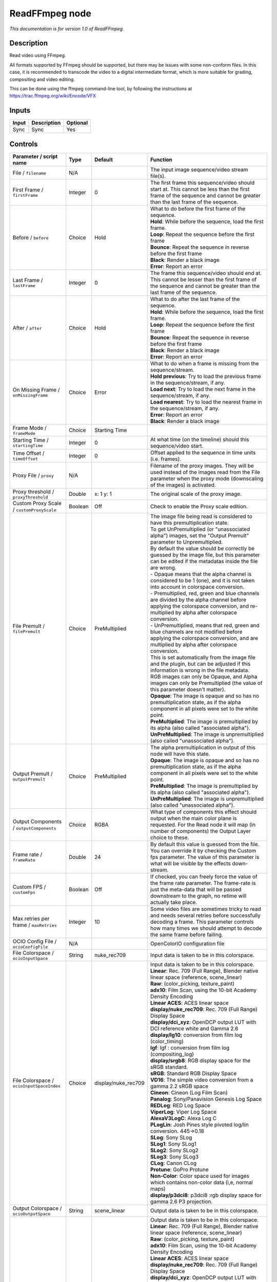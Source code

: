 .. _fr.inria.openfx.ReadFFmpeg:

ReadFFmpeg node
===============

|pluginIcon| 

*This documentation is for version 1.0 of ReadFFmpeg.*

Description
-----------

Read video using FFmpeg.

All formats supported by FFmpeg should be supported, but there may be issues with some non-conform files. In this case, it is recommended to transcode the video to a digital intermediate format, which is more suitable for grading, compositing and video editing.

This can be done using the ffmpeg command-line tool, by following the instructions at https://trac.ffmpeg.org/wiki/Encode/VFX

Inputs
------

+---------+---------------+------------+
| Input   | Description   | Optional   |
+=========+===============+============+
| Sync    | Sync          | Yes        |
+---------+---------------+------------+

Controls
--------

.. tabularcolumns:: |>{\raggedright}p{0.2\columnwidth}|>{\raggedright}p{0.06\columnwidth}|>{\raggedright}p{0.07\columnwidth}|p{0.63\columnwidth}|

.. cssclass:: longtable

+------------------------------------------------+-----------+------------------------+-------------------------------------------------------------------------------------------------------------------------------------------------------------------------------------------------------------------+
| Parameter / script name                        | Type      | Default                | Function                                                                                                                                                                                                          |
+================================================+===========+========================+===================================================================================================================================================================================================================+
| File / ``filename``                            | N/A       |                        | The input image sequence/video stream file(s).                                                                                                                                                                    |
+------------------------------------------------+-----------+------------------------+-------------------------------------------------------------------------------------------------------------------------------------------------------------------------------------------------------------------+
| First Frame / ``firstFrame``                   | Integer   | 0                      | The first frame this sequence/video should start at. This cannot be less than the first frame of the sequence and cannot be greater than the last frame of the sequence.                                          |
+------------------------------------------------+-----------+------------------------+-------------------------------------------------------------------------------------------------------------------------------------------------------------------------------------------------------------------+
| Before / ``before``                            | Choice    | Hold                   | | What to do before the first frame of the sequence.                                                                                                                                                              |
|                                                |           |                        | | **Hold**: While before the sequence, load the first frame.                                                                                                                                                      |
|                                                |           |                        | | **Loop**: Repeat the sequence before the first frame                                                                                                                                                            |
|                                                |           |                        | | **Bounce**: Repeat the sequence in reverse before the first frame                                                                                                                                               |
|                                                |           |                        | | **Black**: Render a black image                                                                                                                                                                                 |
|                                                |           |                        | | **Error**: Report an error                                                                                                                                                                                      |
+------------------------------------------------+-----------+------------------------+-------------------------------------------------------------------------------------------------------------------------------------------------------------------------------------------------------------------+
| Last Frame / ``lastFrame``                     | Integer   | 0                      | The frame this sequence/video should end at. This cannot be lesser than the first frame of the sequence and cannot be greater than the last frame of the sequence.                                                |
+------------------------------------------------+-----------+------------------------+-------------------------------------------------------------------------------------------------------------------------------------------------------------------------------------------------------------------+
| After / ``after``                              | Choice    | Hold                   | | What to do after the last frame of the sequence.                                                                                                                                                                |
|                                                |           |                        | | **Hold**: While before the sequence, load the first frame.                                                                                                                                                      |
|                                                |           |                        | | **Loop**: Repeat the sequence before the first frame                                                                                                                                                            |
|                                                |           |                        | | **Bounce**: Repeat the sequence in reverse before the first frame                                                                                                                                               |
|                                                |           |                        | | **Black**: Render a black image                                                                                                                                                                                 |
|                                                |           |                        | | **Error**: Report an error                                                                                                                                                                                      |
+------------------------------------------------+-----------+------------------------+-------------------------------------------------------------------------------------------------------------------------------------------------------------------------------------------------------------------+
| On Missing Frame / ``onMissingFrame``          | Choice    | Error                  | | What to do when a frame is missing from the sequence/stream.                                                                                                                                                    |
|                                                |           |                        | | **Hold previous**: Try to load the previous frame in the sequence/stream, if any.                                                                                                                               |
|                                                |           |                        | | **Load next**: Try to load the next frame in the sequence/stream, if any.                                                                                                                                       |
|                                                |           |                        | | **Load nearest**: Try to load the nearest frame in the sequence/stream, if any.                                                                                                                                 |
|                                                |           |                        | | **Error**: Report an error                                                                                                                                                                                      |
|                                                |           |                        | | **Black**: Render a black image                                                                                                                                                                                 |
+------------------------------------------------+-----------+------------------------+-------------------------------------------------------------------------------------------------------------------------------------------------------------------------------------------------------------------+
| Frame Mode / ``frameMode``                     | Choice    | Starting Time          |                                                                                                                                                                                                                   |
+------------------------------------------------+-----------+------------------------+-------------------------------------------------------------------------------------------------------------------------------------------------------------------------------------------------------------------+
| Starting Time / ``startingTime``               | Integer   | 0                      | At what time (on the timeline) should this sequence/video start.                                                                                                                                                  |
+------------------------------------------------+-----------+------------------------+-------------------------------------------------------------------------------------------------------------------------------------------------------------------------------------------------------------------+
| Time Offset / ``timeOffset``                   | Integer   | 0                      | Offset applied to the sequence in time units (i.e. frames).                                                                                                                                                       |
+------------------------------------------------+-----------+------------------------+-------------------------------------------------------------------------------------------------------------------------------------------------------------------------------------------------------------------+
| Proxy File / ``proxy``                         | N/A       |                        | Filename of the proxy images. They will be used instead of the images read from the File parameter when the proxy mode (downscaling of the images) is activated.                                                  |
+------------------------------------------------+-----------+------------------------+-------------------------------------------------------------------------------------------------------------------------------------------------------------------------------------------------------------------+
| Proxy threshold / ``proxyThreshold``           | Double    | x: 1 y: 1              | The original scale of the proxy image.                                                                                                                                                                            |
+------------------------------------------------+-----------+------------------------+-------------------------------------------------------------------------------------------------------------------------------------------------------------------------------------------------------------------+
| Custom Proxy Scale / ``customProxyScale``      | Boolean   | Off                    | Check to enable the Proxy scale edition.                                                                                                                                                                          |
+------------------------------------------------+-----------+------------------------+-------------------------------------------------------------------------------------------------------------------------------------------------------------------------------------------------------------------+
| File Premult / ``filePremult``                 | Choice    | PreMultiplied          | | The image file being read is considered to have this premultiplication state.                                                                                                                                   |
|                                                |           |                        | | To get UnPremultiplied (or "unassociated alpha") images, set the "Output Premult" parameter to Unpremultiplied.                                                                                                 |
|                                                |           |                        | | By default the value should be correctly be guessed by the image file, but this parameter can be edited if the metadatas inside the file are wrong.                                                             |
|                                                |           |                        | | - Opaque means that the alpha channel is considered to be 1 (one), and it is not taken into account in colorspace conversion.                                                                                   |
|                                                |           |                        | | - Premultiplied, red, green and blue channels are divided by the alpha channel before applying the colorspace conversion, and re-multiplied by alpha after colorspace conversion.                               |
|                                                |           |                        | | - UnPremultiplied, means that red, green and blue channels are not modified before applying the colorspace conversion, and are multiplied by alpha after colorspace conversion.                                 |
|                                                |           |                        | | This is set automatically from the image file and the plugin, but can be adjusted if this information is wrong in the file metadata.                                                                            |
|                                                |           |                        | | RGB images can only be Opaque, and Alpha images can only be Premultiplied (the value of this parameter doesn't matter).                                                                                         |
|                                                |           |                        | | **Opaque**: The image is opaque and so has no premultiplication state, as if the alpha component in all pixels were set to the white point.                                                                     |
|                                                |           |                        | | **PreMultiplied**: The image is premultiplied by its alpha (also called "associated alpha").                                                                                                                    |
|                                                |           |                        | | **UnPreMultiplied**: The image is unpremultiplied (also called "unassociated alpha").                                                                                                                           |
+------------------------------------------------+-----------+------------------------+-------------------------------------------------------------------------------------------------------------------------------------------------------------------------------------------------------------------+
| Output Premult / ``outputPremult``             | Choice    | PreMultiplied          | | The alpha premultiplication in output of this node will have this state.                                                                                                                                        |
|                                                |           |                        | | **Opaque**: The image is opaque and so has no premultiplication state, as if the alpha component in all pixels were set to the white point.                                                                     |
|                                                |           |                        | | **PreMultiplied**: The image is premultiplied by its alpha (also called "associated alpha").                                                                                                                    |
|                                                |           |                        | | **UnPreMultiplied**: The image is unpremultiplied (also called "unassociated alpha").                                                                                                                           |
+------------------------------------------------+-----------+------------------------+-------------------------------------------------------------------------------------------------------------------------------------------------------------------------------------------------------------------+
| Output Components / ``outputComponents``       | Choice    | RGBA                   | What type of components this effect should output when the main color plane is requested. For the Read node it will map (in number of components) the Output Layer choice to these.                               |
+------------------------------------------------+-----------+------------------------+-------------------------------------------------------------------------------------------------------------------------------------------------------------------------------------------------------------------+
| Frame rate / ``frameRate``                     | Double    | 24                     | By default this value is guessed from the file. You can override it by checking the Custom fps parameter. The value of this parameter is what will be visible by the effects down-stream.                         |
+------------------------------------------------+-----------+------------------------+-------------------------------------------------------------------------------------------------------------------------------------------------------------------------------------------------------------------+
| Custom FPS / ``customFps``                     | Boolean   | Off                    | If checked, you can freely force the value of the frame rate parameter. The frame-rate is just the meta-data that will be passed downstream to the graph, no retime will actually take place.                     |
+------------------------------------------------+-----------+------------------------+-------------------------------------------------------------------------------------------------------------------------------------------------------------------------------------------------------------------+
| Max retries per frame / ``maxRetries``         | Integer   | 10                     | Some video files are sometimes tricky to read and needs several retries before successfully decoding a frame. This parameter controls how many times we should attempt to decode the same frame before failing.   |
+------------------------------------------------+-----------+------------------------+-------------------------------------------------------------------------------------------------------------------------------------------------------------------------------------------------------------------+
| OCIO Config File / ``ocioConfigFile``          | N/A       |                        | OpenColorIO configuration file                                                                                                                                                                                    |
+------------------------------------------------+-----------+------------------------+-------------------------------------------------------------------------------------------------------------------------------------------------------------------------------------------------------------------+
| File Colorspace / ``ocioInputSpace``           | String    | nuke\_rec709           | Input data is taken to be in this colorspace.                                                                                                                                                                     |
+------------------------------------------------+-----------+------------------------+-------------------------------------------------------------------------------------------------------------------------------------------------------------------------------------------------------------------+
| File Colorspace / ``ocioInputSpaceIndex``      | Choice    | display/nuke\_rec709   | | Input data is taken to be in this colorspace.                                                                                                                                                                   |
|                                                |           |                        | | **Linear**: Rec. 709 (Full Range), Blender native linear space (reference, scene\_linear)                                                                                                                       |
|                                                |           |                        | | **Raw**: (color\_picking, texture\_paint)                                                                                                                                                                       |
|                                                |           |                        | | **adx10**: Film Scan, using the 10-bit Academy Density Encoding                                                                                                                                                 |
|                                                |           |                        | | **Linear ACES**: ACES linear space                                                                                                                                                                              |
|                                                |           |                        | | **display/nuke\_rec709**: Rec. 709 (Full Range) Display Space                                                                                                                                                   |
|                                                |           |                        | | **display/dci\_xyz**: OpenDCP output LUT with DCI reference white and Gamma 2.6                                                                                                                                 |
|                                                |           |                        | | **display/lg10**: conversion from film log (color\_timing)                                                                                                                                                      |
|                                                |           |                        | | **lgf**: lgf : conversion from film log (compositing\_log)                                                                                                                                                      |
|                                                |           |                        | | **display/srgb8**: RGB display space for the sRGB standard.                                                                                                                                                     |
|                                                |           |                        | | **sRGB**: Standard RGB Display Space                                                                                                                                                                            |
|                                                |           |                        | | **VD16**: The simple video conversion from a gamma 2.2 sRGB space                                                                                                                                               |
|                                                |           |                        | | **Cineon**: Cineon (Log Film Scan)                                                                                                                                                                              |
|                                                |           |                        | | **Panalog**: Sony/Panavision Genesis Log Space                                                                                                                                                                  |
|                                                |           |                        | | **REDLog**: RED Log Space                                                                                                                                                                                       |
|                                                |           |                        | | **ViperLog**: Viper Log Space                                                                                                                                                                                   |
|                                                |           |                        | | **AlexaV3LogC**: Alexa Log C                                                                                                                                                                                    |
|                                                |           |                        | | **PLogLin**: Josh Pines style pivoted log/lin conversion. 445->0.18                                                                                                                                             |
|                                                |           |                        | | **SLog**: Sony SLog                                                                                                                                                                                             |
|                                                |           |                        | | **SLog1**: Sony SLog1                                                                                                                                                                                           |
|                                                |           |                        | | **SLog2**: Sony SLog2                                                                                                                                                                                           |
|                                                |           |                        | | **SLog3**: Sony SLog3                                                                                                                                                                                           |
|                                                |           |                        | | **CLog**: Canon CLog                                                                                                                                                                                            |
|                                                |           |                        | | **Protune**: GoPro Protune                                                                                                                                                                                      |
|                                                |           |                        | | **Non-Color**: Color space used for images which contains non-color data (i,e, normal maps)                                                                                                                     |
|                                                |           |                        | | **display/p3dci8**: p3dci8 :rgb display space for gamma 2.6 P3 projection.                                                                                                                                      |
+------------------------------------------------+-----------+------------------------+-------------------------------------------------------------------------------------------------------------------------------------------------------------------------------------------------------------------+
| Output Colorspace / ``ocioOutputSpace``        | String    | scene\_linear          | Output data is taken to be in this colorspace.                                                                                                                                                                    |
+------------------------------------------------+-----------+------------------------+-------------------------------------------------------------------------------------------------------------------------------------------------------------------------------------------------------------------+
| Output Colorspace / ``ocioOutputSpaceIndex``   | Choice    | Linear                 | | Output data is taken to be in this colorspace.                                                                                                                                                                  |
|                                                |           |                        | | **Linear**: Rec. 709 (Full Range), Blender native linear space (reference, scene\_linear)                                                                                                                       |
|                                                |           |                        | | **Raw**: (color\_picking, texture\_paint)                                                                                                                                                                       |
|                                                |           |                        | | **adx10**: Film Scan, using the 10-bit Academy Density Encoding                                                                                                                                                 |
|                                                |           |                        | | **Linear ACES**: ACES linear space                                                                                                                                                                              |
|                                                |           |                        | | **display/nuke\_rec709**: Rec. 709 (Full Range) Display Space                                                                                                                                                   |
|                                                |           |                        | | **display/dci\_xyz**: OpenDCP output LUT with DCI reference white and Gamma 2.6                                                                                                                                 |
|                                                |           |                        | | **display/lg10**: conversion from film log (color\_timing)                                                                                                                                                      |
|                                                |           |                        | | **lgf**: lgf : conversion from film log (compositing\_log)                                                                                                                                                      |
|                                                |           |                        | | **display/srgb8**: RGB display space for the sRGB standard.                                                                                                                                                     |
|                                                |           |                        | | **sRGB**: Standard RGB Display Space                                                                                                                                                                            |
|                                                |           |                        | | **VD16**: The simple video conversion from a gamma 2.2 sRGB space                                                                                                                                               |
|                                                |           |                        | | **Cineon**: Cineon (Log Film Scan)                                                                                                                                                                              |
|                                                |           |                        | | **Panalog**: Sony/Panavision Genesis Log Space                                                                                                                                                                  |
|                                                |           |                        | | **REDLog**: RED Log Space                                                                                                                                                                                       |
|                                                |           |                        | | **ViperLog**: Viper Log Space                                                                                                                                                                                   |
|                                                |           |                        | | **AlexaV3LogC**: Alexa Log C                                                                                                                                                                                    |
|                                                |           |                        | | **PLogLin**: Josh Pines style pivoted log/lin conversion. 445->0.18                                                                                                                                             |
|                                                |           |                        | | **SLog**: Sony SLog                                                                                                                                                                                             |
|                                                |           |                        | | **SLog1**: Sony SLog1                                                                                                                                                                                           |
|                                                |           |                        | | **SLog2**: Sony SLog2                                                                                                                                                                                           |
|                                                |           |                        | | **SLog3**: Sony SLog3                                                                                                                                                                                           |
|                                                |           |                        | | **CLog**: Canon CLog                                                                                                                                                                                            |
|                                                |           |                        | | **Protune**: GoPro Protune                                                                                                                                                                                      |
|                                                |           |                        | | **Non-Color**: Color space used for images which contains non-color data (i,e, normal maps)                                                                                                                     |
|                                                |           |                        | | **display/p3dci8**: p3dci8 :rgb display space for gamma 2.6 P3 projection.                                                                                                                                      |
+------------------------------------------------+-----------+------------------------+-------------------------------------------------------------------------------------------------------------------------------------------------------------------------------------------------------------------+
| key1 / ``key1``                                | String    |                        | | OCIO Contexts allow you to apply specific LUTs or grades to different shots.                                                                                                                                    |
|                                                |           |                        | | Here you can specify the context name (key) and its corresponding value.                                                                                                                                        |
|                                                |           |                        | | Full details of how to set up contexts and add them to your config can be found in the OpenColorIO documentation:                                                                                               |
|                                                |           |                        | | http://opencolorio.org/userguide/contexts.html                                                                                                                                                                  |
+------------------------------------------------+-----------+------------------------+-------------------------------------------------------------------------------------------------------------------------------------------------------------------------------------------------------------------+
| value1 / ``value1``                            | String    |                        | | OCIO Contexts allow you to apply specific LUTs or grades to different shots.                                                                                                                                    |
|                                                |           |                        | | Here you can specify the context name (key) and its corresponding value.                                                                                                                                        |
|                                                |           |                        | | Full details of how to set up contexts and add them to your config can be found in the OpenColorIO documentation:                                                                                               |
|                                                |           |                        | | http://opencolorio.org/userguide/contexts.html                                                                                                                                                                  |
+------------------------------------------------+-----------+------------------------+-------------------------------------------------------------------------------------------------------------------------------------------------------------------------------------------------------------------+
| key2 / ``key2``                                | String    |                        | | OCIO Contexts allow you to apply specific LUTs or grades to different shots.                                                                                                                                    |
|                                                |           |                        | | Here you can specify the context name (key) and its corresponding value.                                                                                                                                        |
|                                                |           |                        | | Full details of how to set up contexts and add them to your config can be found in the OpenColorIO documentation:                                                                                               |
|                                                |           |                        | | http://opencolorio.org/userguide/contexts.html                                                                                                                                                                  |
+------------------------------------------------+-----------+------------------------+-------------------------------------------------------------------------------------------------------------------------------------------------------------------------------------------------------------------+
| value2 / ``value2``                            | String    |                        | | OCIO Contexts allow you to apply specific LUTs or grades to different shots.                                                                                                                                    |
|                                                |           |                        | | Here you can specify the context name (key) and its corresponding value.                                                                                                                                        |
|                                                |           |                        | | Full details of how to set up contexts and add them to your config can be found in the OpenColorIO documentation:                                                                                               |
|                                                |           |                        | | http://opencolorio.org/userguide/contexts.html                                                                                                                                                                  |
+------------------------------------------------+-----------+------------------------+-------------------------------------------------------------------------------------------------------------------------------------------------------------------------------------------------------------------+
| key3 / ``key3``                                | String    |                        | | OCIO Contexts allow you to apply specific LUTs or grades to different shots.                                                                                                                                    |
|                                                |           |                        | | Here you can specify the context name (key) and its corresponding value.                                                                                                                                        |
|                                                |           |                        | | Full details of how to set up contexts and add them to your config can be found in the OpenColorIO documentation:                                                                                               |
|                                                |           |                        | | http://opencolorio.org/userguide/contexts.html                                                                                                                                                                  |
+------------------------------------------------+-----------+------------------------+-------------------------------------------------------------------------------------------------------------------------------------------------------------------------------------------------------------------+
| value3 / ``value3``                            | String    |                        | | OCIO Contexts allow you to apply specific LUTs or grades to different shots.                                                                                                                                    |
|                                                |           |                        | | Here you can specify the context name (key) and its corresponding value.                                                                                                                                        |
|                                                |           |                        | | Full details of how to set up contexts and add them to your config can be found in the OpenColorIO documentation:                                                                                               |
|                                                |           |                        | | http://opencolorio.org/userguide/contexts.html                                                                                                                                                                  |
+------------------------------------------------+-----------+------------------------+-------------------------------------------------------------------------------------------------------------------------------------------------------------------------------------------------------------------+
| key4 / ``key4``                                | String    |                        | | OCIO Contexts allow you to apply specific LUTs or grades to different shots.                                                                                                                                    |
|                                                |           |                        | | Here you can specify the context name (key) and its corresponding value.                                                                                                                                        |
|                                                |           |                        | | Full details of how to set up contexts and add them to your config can be found in the OpenColorIO documentation:                                                                                               |
|                                                |           |                        | | http://opencolorio.org/userguide/contexts.html                                                                                                                                                                  |
+------------------------------------------------+-----------+------------------------+-------------------------------------------------------------------------------------------------------------------------------------------------------------------------------------------------------------------+
| value4 / ``value4``                            | String    |                        | | OCIO Contexts allow you to apply specific LUTs or grades to different shots.                                                                                                                                    |
|                                                |           |                        | | Here you can specify the context name (key) and its corresponding value.                                                                                                                                        |
|                                                |           |                        | | Full details of how to set up contexts and add them to your config can be found in the OpenColorIO documentation:                                                                                               |
|                                                |           |                        | | http://opencolorio.org/userguide/contexts.html                                                                                                                                                                  |
+------------------------------------------------+-----------+------------------------+-------------------------------------------------------------------------------------------------------------------------------------------------------------------------------------------------------------------+
| OCIO config help... / ``ocioHelp``             | Button    |                        | Help about the OpenColorIO configuration.                                                                                                                                                                         |
+------------------------------------------------+-----------+------------------------+-------------------------------------------------------------------------------------------------------------------------------------------------------------------------------------------------------------------+

.. |pluginIcon| image:: fr.inria.openfx.ReadFFmpeg.png
   :width: 10.0%
